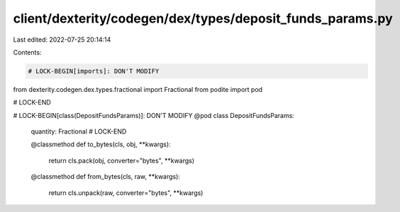 client/dexterity/codegen/dex/types/deposit_funds_params.py
==========================================================

Last edited: 2022-07-25 20:14:14

Contents:

.. code-block:: py

    # LOCK-BEGIN[imports]: DON'T MODIFY
from dexterity.codegen.dex.types.fractional import Fractional
from podite import pod

# LOCK-END


# LOCK-BEGIN[class(DepositFundsParams)]: DON'T MODIFY
@pod
class DepositFundsParams:
    quantity: Fractional
    # LOCK-END

    @classmethod
    def to_bytes(cls, obj, **kwargs):
        return cls.pack(obj, converter="bytes", **kwargs)

    @classmethod
    def from_bytes(cls, raw, **kwargs):
        return cls.unpack(raw, converter="bytes", **kwargs)


